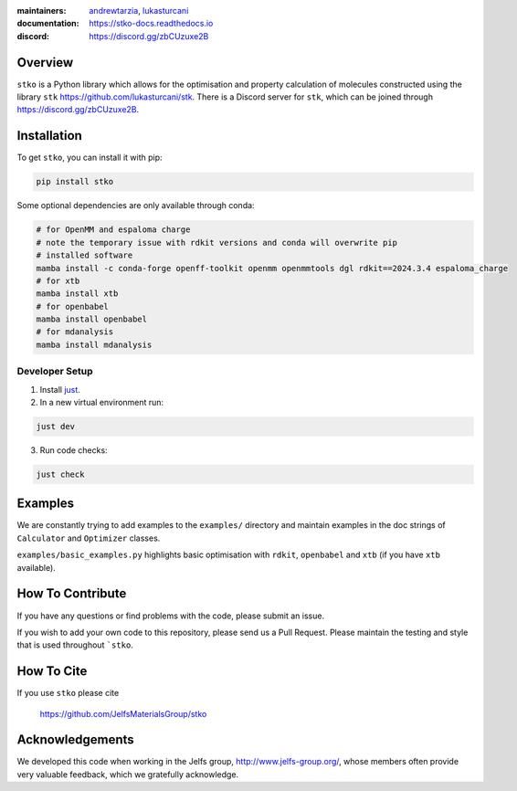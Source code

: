 :maintainers:
    `andrewtarzia <https://github.com/andrewtarzia/>`_,
    `lukasturcani <https://github.com/lukasturcani/>`_
:documentation: https://stko-docs.readthedocs.io
:discord: https://discord.gg/zbCUzuxe2B

.. figure:: docs/source/_static/stko.png

.. image:: https://readthedocs.org/projects/stko-docs/badge/?version=latest
    :target: https://stko-docs.readthedocs.io/en/latest/?badge=latest
    :alt: Documentation Status

Overview
========

``stko`` is a Python library which allows for the optimisation and
property calculation of molecules constructed using the library
``stk`` https://github.com/lukasturcani/stk. There is a Discord server
for ``stk``, which can be joined through https://discord.gg/zbCUzuxe2B.


Installation
============

To get ``stko``, you can install it with pip:

.. code-block:: bash

  pip install stko

Some optional dependencies are only available through conda:

.. code-block:: bash

  # for OpenMM and espaloma charge
  # note the temporary issue with rdkit versions and conda will overwrite pip
  # installed software
  mamba install -c conda-forge openff-toolkit openmm openmmtools dgl rdkit==2024.3.4 espaloma_charge
  # for xtb
  mamba install xtb
  # for openbabel
  mamba install openbabel
  # for mdanalysis
  mamba install mdanalysis

Developer Setup
---------------

1. Install `just`_.
2. In a new virtual environment run:

.. code-block:: bash

  just dev

3. Run code checks:

.. code-block:: bash

  just check

.. _`just`: https://github.com/casey/just

Examples
========

We are constantly trying to add examples to the ``examples/`` directory
and maintain examples in the doc strings of ``Calculator`` and
``Optimizer`` classes.

``examples/basic_examples.py`` highlights basic optimisation with
``rdkit``, ``openbabel`` and ``xtb`` (if you have ``xtb`` available).


How To Contribute
=================

If you have any questions or find problems with the code, please submit
an issue.

If you wish to add your own code to this repository, please send us a
Pull Request. Please maintain the testing and style that is used
throughout ```stko``.


How To Cite
===========

If you use ``stko`` please cite

    https://github.com/JelfsMaterialsGroup/stko



Acknowledgements
================

We developed this code when working in the Jelfs group,
http://www.jelfs-group.org/, whose members often provide very valuable
feedback, which we gratefully acknowledge.
